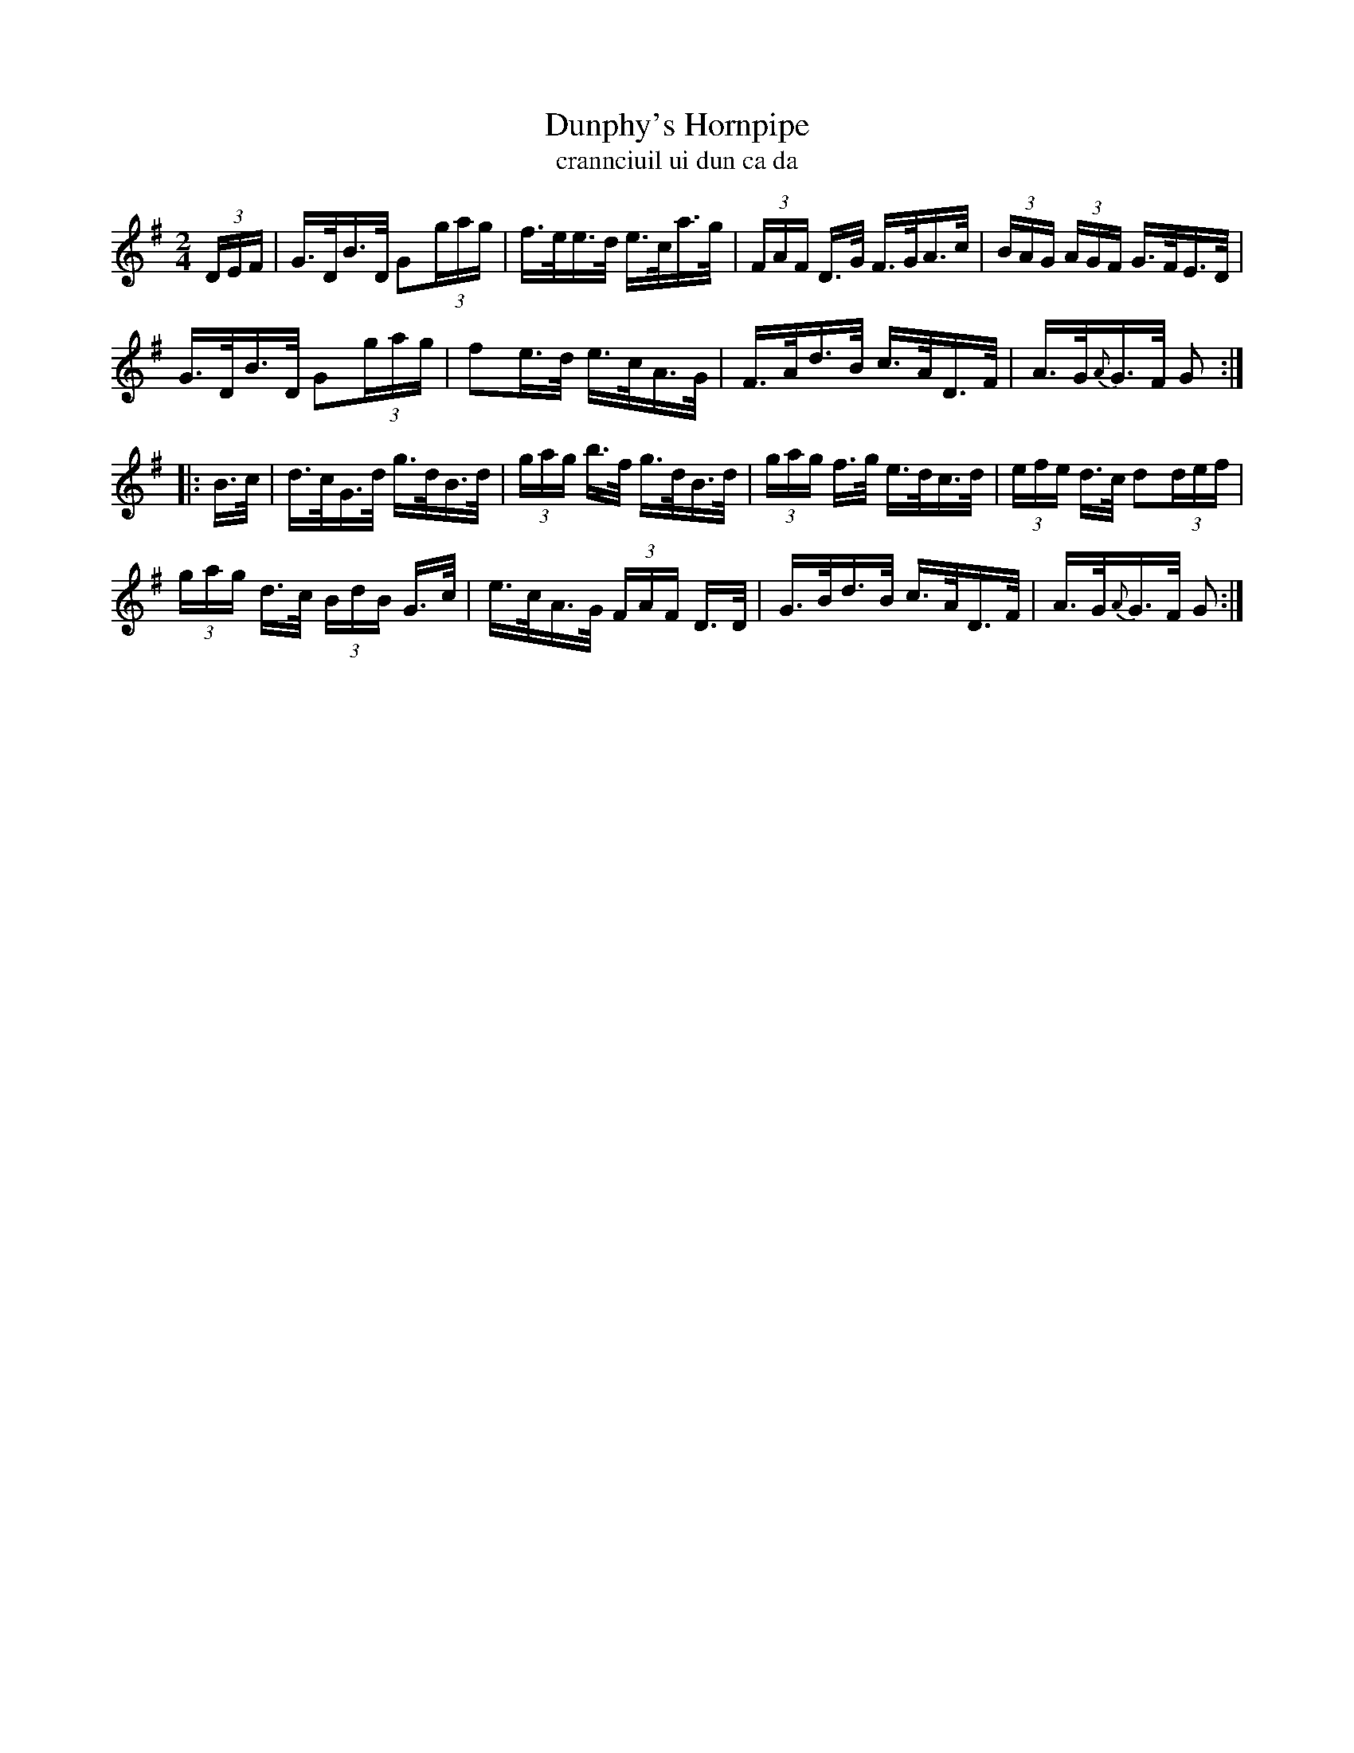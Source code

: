 X:1609
T:Dunphy's Hornpipe
T:crannciuil ui dun ca da
N:Collected from Fielding
R:Hornpipe
B:O'Neill's 1560
M:2/4
K:G
(3DEF \
| G>DB>D G2(3gag | f>ee>d e>ca>g | (3FAF D>G F>GA>c | (3BAG (3AGF G>FE>D |
G>DB>D G2(3gag | f2e>d e>cA>G | F>Ad>B c>AD>F | A>G{A}G>F G2 :|
|: B>c \
| d>cG>d g>dB>d | (3gag b>f g>dB>d | (3gag f>g e>dc>d | (3efe d>c d2(3def |
(3gag d>c (3BdB G>c | e>cA>G (3FAF D>D | G>Bd>B c>AD>F | A>G{A}G>F G2 :|
